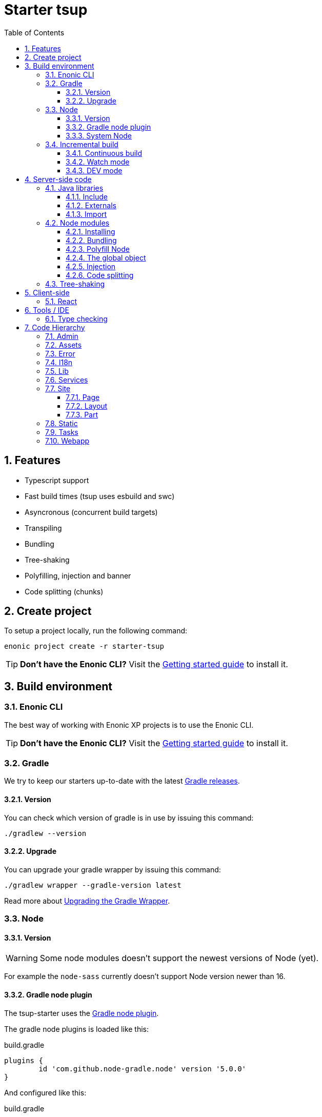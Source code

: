 = Starter tsup
:hide-uri-scheme:
:sectnums:
:toc: right
:toclevels: 4

:coreJs: https://github.com/zloirock/core-js
:enonicDevMode: https://developer.enonic.com/docs/xp/stable/apps/build-system#development_mode
:esbuildPluginPolyfillNode: https://www.npmjs.com/package/esbuild-plugin-polyfill-node
:excludingPackages: https://tsup.egoist.dev/#excluding-packages
:globalObject: https://developer.mozilla.org/en-US/docs/Glossary/Global_object
:gradleContinuousBuild: https://docs.gradle.org/current/userguide/incremental_build.html#sec:task_input_output_continuous_build
:gradleIncrementalBuild: https://docs.gradle.org/current/userguide/incremental_build.html
:gradleNodePlugin: https://github.com/node-gradle/gradle-node-plugin
:gradleReleases: https://gradle.org/releases/
:gradleUpgradeWrapper: https://docs.gradle.org/current/userguide/gradle_wrapper.html#sec:upgrading_wrapper
:globalThis: https://262.ecma-international.org/11.0/#sec-globalthis
:nvm: https://github.com/nvm-sh/nvm
:start: https://developer.enonic.com/start
:tsupWatchMode: https://tsup.egoist.dev/#watch-mode
:webpackCache: https://webpack.js.org/configuration/cache/

== Features

* Typescript support
* Fast build times (tsup uses esbuild and swc)
* Asyncronous (concurrent build targets)
* Transpiling
* Bundling
* Tree-shaking
* Polyfilling, injection and banner
* Code splitting (chunks)

== Create project

To setup a project locally, run the following command:

[source,bash]
----
enonic project create -r starter-tsup
----

TIP: *Don't have the Enonic CLI?* Visit the {start}[Getting started guide] to install it.

== Build environment

=== Enonic CLI

The best way of working with Enonic XP projects is to use the Enonic CLI.

TIP: *Don't have the Enonic CLI?* Visit the {start}[Getting started guide] to install it.

=== Gradle

We try to keep our starters up-to-date with the latest {gradleReleases}[Gradle releases].

==== Version

You can check which version of gradle is in use by issuing this command:

[source,bash]
----
./gradlew --version
----

==== Upgrade

You can upgrade your gradle wrapper by issuing this command:

[source,bash]
----
./gradlew wrapper --gradle-version latest
----

Read more about {gradleUpgradeWrapper}[Upgrading the Gradle Wrapper].

=== Node

==== Version

WARNING: Some node modules doesn't support the newest versions of Node (yet).

For example the `node-sass` currently doesn't support Node version newer than 16.

==== Gradle node plugin

The tsup-starter uses the {gradleNodePlugin}[Gradle node plugin].

The gradle node plugins is loaded like this:

.build.gradle
[source,gradle]
----
plugins {
	id 'com.github.node-gradle.node' version '5.0.0'
}
----

And configured like this:

.build.gradle
[source,gradle]
----
node {
	// Whether to download and install a specific Node.js version or not
	// If false, it will use the globally installed Node.js
	// If true, it will download node using above parameters
	// Note that npm is bundled with Node.js
	download = true

	// Version of node to download and install (only used if download is true)
	// It will be unpacked in the workDir
	version = "16.20.0"
}
----

Any gradle task that runs scripts in node should depend on npmInstall:

.build.gradle
[source,gradle]
----
task myTask(type: NpmTask) {
    dependsOn npmInstall
}
----

==== System Node

Sometimes you want to run node scripts directly (not via gradle). For example when running Enonic XP in <<DEV mode (watch)>>.

TIP: {nvm}[Node version manager] can be used to have multiple versions of Node at your fingertips.

In order to use the correct version of Node, use the following command:

[source,bash]
----
nvm use
----

It will use the version contained in the ./.nvmrc file:

..nvmrc
[source,bash]
----
16.20.0
----

=== Incremental build

"An important part of any build tool is the ability to avoid doing work that has already been done."
-- Gradle Inc

==== Continuous build

Gradle does support {gradleIncrementalBuild}[incremental build], but due to reasons I will explain: using gradle in {gradleContinuousBuild}[continuous mode] is NOT the most efficient option. Gradle can detect file changes, but it doesn't know much about the dependency tree of javascript files, aka which other files needs to be recompiled once a single javascript file is changed. Gradle will simply rebuild "everything" by calling:

[source,bash]
----
npm run build
----

tsup/esbuild doesn't support filesystem caching, like {webpackCache}[Webpack], but they do support {tsupWatchMode}[watch mode].

==== Watch mode

Tsup will watch files for changes and only recompile that file, and any files that depend on that file, and files that depend on them, and so on..., but nothing else, aka the minimal amout of recompilation for a "complete" build.

WARNING: However this does NOT produce a jar file, which is what Enonic XP requires to deploy apps.

TIP: To run new code WITHOUT redeploying an app, start the Enonic XP distribution in DEV mode.

==== DEV mode

Enonic XP can be run in a special mode known as {enonicDevMode}[development mode]. In this mode, XP will read files directly from their source locations (`build/resources/main`, and even `src/main/resources`).

CAUTION: In order for this to work Enonic XP needs to know, where those folders are. That information is contained within the jar file. So you need to make an initial deployment of your application jar file, and whenever you move your code tree on your file system.

CAUTION: Enonic XP will "fallback" to the jar file, if a file is not found in it's source locations. So when you delete a source file, it is probably a good idea to do a full build and redeploy a fresh jar file without the deleted file.

== Server-side code

The JavaScript ecosystem is advancing rapidly, using more and more modern features, which typically isn't supported everywhere (yet).

In order to use modern features, transpilers are used to convert modern code into more stable versions of ECMAScript, and polyfills are used to provide API's which are not present in the runtime environment.

NOTE: Currently the Enonic XP JavaScript framework only has limited `ECAMScript 6/2015` support and only support the `CommonJS module` (CJS) format.

=== Java libraries

In order to use Enonic XP java libraries in your code, there are some steps required:

:sectnums:
==== Include

Include the java library in

.build.gradle
[source,gradle]
----
dependencies {
    include "com.enonic.xp:lib-portal:${xpVersion}"
}
----

==== Externals

The java library jar file typically contain a CJS wrapper which is required at runtime.

The contents of the jar file is NOT available at compile time, so it cannot be bundled. Instead we tell the transpiler to treat the library import path as an external (expecting it to exist at runtime).

./tsup/server.ts
[source,typescript]
----
external: [
    /^\/lib\/xp\//,
]
----

==== Import

./src/main/resources/site/page/examplePage/examplePage.ts
[source,typescript]
----
import { getContent } from '/lib/xp/portal';

export function get() {
    const {
        displayName,
        page: {
            regions
        }
    } = getContent();
}
----

=== Node modules

You can use node modules in your code, but there are come steps/caveats to consider:

==== Installing

You can use the following command to install a node module you want to use:

[source,bash]
----
npm install --save sha.js
----

This will add `sha.js` under dependencies in the package.json file, and download and extract the package into node_modules/sha.js/

==== Bundling

By default starer-tsup bundles all imported modules {excludingPackages}[EXCEPT] dependencies and peerDependencies.

WARNING: Since sha.js is listed under dependencies, it will [red]#NOT# be bundled!

TIP: To fix that we have to list it under noExternals:

./tsup/server.ts
[source,typescript]
----
noExternal: [
    'sha.js',
],
----

==== Polyfill Node

CAUTION: Node modules are typically run in Node, and thus expect Node API's to be present, which is not always the case.

For example the `sha.js` module expects buffer to exist in the global scope, but it does NOT in the Enonic XP JavaScript framework runtime environment.

We can use {esbuildPluginPolyfillNode}[esbuild-plugin-polyfill-node] to selectively polyfill only the parts of Node that is used by the node module:

./tsup/server.ts
[source,typescript]
----
import { polyfillNode } from 'esbuild-plugin-polyfill-node';

esbuildPlugins: [
    polyfillNode: {
        globals: {
            buffer: true
        },
        polyfills: {
            buffer: true
        }
    }
]
----

==== The global object

Different JavaScript runtime environments have different properties on their {globalObject}[global object]

In addition they even have different ways of accessing the global object.

{globalThis}[globalThis], introduced in ES2020 aims to consolidate the increasingly fragmented ways of accessing the global object.

Some node modules support multiple runtime environments, and uses the properties on the global object to determine what runtime environment the code is running under.

CAUTION: One might be tempted to polyfill all the ways of accessing the global object, but that will typically break node modules that are trying to detect the runtime environment.

WARNING: To make matters worse, some of the polyfills themselves expect things to be a certain way.
For example the polyfilling of buffer only works if it can apply itself on the globals object.

IMPORTANT: In the Enonic XP JavaScript framework, each controller run in it's own "sandbox" environment, so there really isn't a global object, there is rather a controller scope "local" object.

TIP: In order for the buffer polyfill to work we can simply make a globalThis point to the controller scope:

./tsup/server.ts
[source,typescript]
----
esbuildOptions(options, context) {
    options.banner = {
        js: `const globalThis = (1, eval)('this');`
    };
}
----

==== Injection

Sometimes all you need to polyfill is a `single function` rather than a whole API.

{coreJs} provides a bunch of such minimal `single function` polyfills.

TIP: If you only use `the function` in a single place, you can simply import the polyfill in that single file.
But if you are using `the function` all over the place, you can use injection to make it work everywhere:

./tsup/server.ts
[source,typescript]
----
inject: [
    'node_modules/core-js/stable/array/includes.js'
]
----

==== Code splitting

CAUTION: Everthing you add via imports, polyfills, banners, injections, etc increases the size of the resources which need to be loaded into memory at runtime. The more you add, the longer the warmup time becomes.

In order to avoid loading the same code multiple times, shared code is split into chunk files, which are only loaded once, but can be used many times via require in the JavaScript controllers.

It sorta like all the shared code exists in the global scope and don't need to be loaded.

WARNING: An Enonic XP application jar file only has a single "root folder" which all libs are "merged" into, which can potentially cause file name collisions.

NOTE: Libraries typically avoid file name collisions by using their own "namespace" inside the /lib folder.

When it comes to files autogenerated by a build system, for example chunk files, they also need their own "namespace".

In starter-tsup we can "namespace" it's chunks like this:

./tsup/server.ts
[source,typescript]
----
esbuildOptions(options, context) {
    options.chunkNames = 'myAppChunks/[name]-[hash]';
}
----

=== Tree-shaking

The tools that supports tree-shaking typically only work with the `ECMAScript module` (ESM) format.

starter-tsup uses esbuild to transpile the sources into ESM so that tree-shaking can be applied.

Then it uses swc to transpile the code back to CJS (the format supported by Enonic XP JavaScript framework).

== Client-side

=== React

TODO

== Tools / IDE

=== Type checking

TODO

== Code Hierarchy

=== Admin

TODO

=== Assets

TODO

=== Error

TODO

=== I18n

TODO

=== Lib

TODO

=== Services

TODO

=== Site

==== Page

TODO

==== Layout

TODO

==== Part

TODO

=== Static

TODO

=== Tasks

TODO

=== Webapp

TODO
